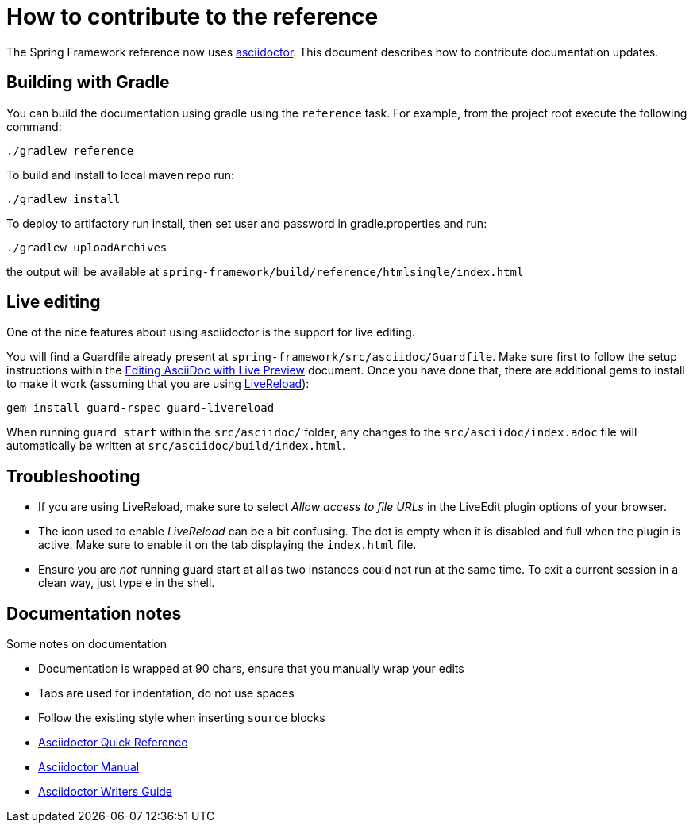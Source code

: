 = How to contribute to the reference

The Spring Framework reference now uses http://asciidoctor.org/[asciidoctor]. This
document describes how to contribute documentation updates.

== Building with Gradle

You can build the documentation using gradle using the `reference` task. For example, from
the project root execute the following command:

	./gradlew reference

To build and install to local maven repo run:

	./gradlew install

To deploy to artifactory run install, then set user and password in gradle.properties and run:

	./gradlew uploadArchives

the output will be available at `spring-framework/build/reference/htmlsingle/index.html`

== Live editing

One of the nice features about using asciidoctor is the support for live editing.

You will find a Guardfile already present at `spring-framework/src/asciidoc/Guardfile`.
Make sure first to follow the setup instructions within the
http://asciidoctor.org/docs/editing-asciidoc-with-live-preview/[Editing AsciiDoc with Live Preview]
document. Once you have done that, there are additional gems to install to make it work
(assuming that you are using http://livereload.com/[LiveReload]):

	gem install guard-rspec guard-livereload

When running `guard start` within the `src/asciidoc/` folder, any changes to the
`src/asciidoc/index.adoc` file will automatically be written at
`src/asciidoc/build/index.html`.

== Troubleshooting

* If you are using LiveReload, make sure to select _Allow access to file URLs_ in the
  LiveEdit plugin options of your browser.
* The icon used to enable _LiveReload_ can be a bit confusing. The dot is empty when it is
  disabled and full when the plugin is active. Make sure to enable it on the tab
  displaying the `index.html` file.
* Ensure you are _not_ running guard start at all as two instances could not run at the
  same time. To exit a current session in a clean way, just type e in the shell.

== Documentation notes

Some notes on documentation

* Documentation is wrapped at 90 chars, ensure that you manually wrap your edits
* Tabs are used for indentation, do not use spaces
* Follow the existing style when inserting `source` blocks
* http://asciidoctor.org/docs/asciidoc-syntax-quick-reference/[Asciidoctor Quick Reference]
* http://asciidoctor.org/docs/user-manual/[Asciidoctor Manual]
* http://asciidoctor.org/docs/asciidoc-writers-guide/[Asciidoctor Writers Guide]

